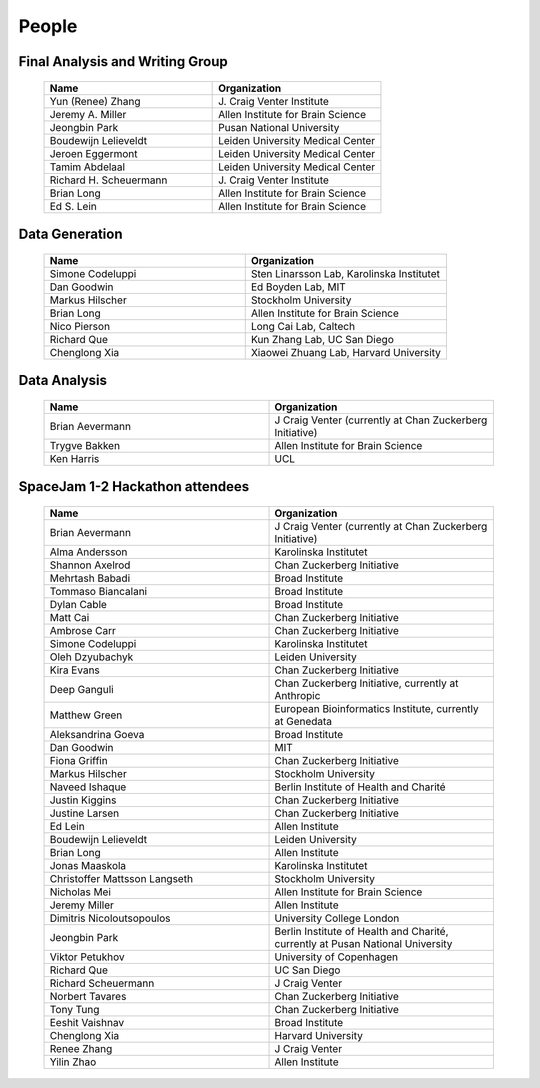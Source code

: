 .. raw:: html

    <div class="scroll-top cover-top">
    <img class="draggable" src="_static/everyone.jpg">
    </div>
    <script src="/_static/scrolltop.js"></script>

People
======

Final Analysis and Writing Group
--------------------------------

  .. list-table::
    :class: table
    :widths: 50 50
    :header-rows: 1

    * - Name
      - Organization
    * - Yun (Renee) Zhang
      - J\. Craig Venter Institute
    * - Jeremy A. Miller
      - Allen Institute for Brain Science
    * - Jeongbin Park
      - Pusan National University
    * - Boudewijn Lelieveldt
      - Leiden University Medical Center
    * - Jeroen Eggermont
      - Leiden University Medical Center
    * - Tamim Abdelaal
      - Leiden University Medical Center
    * - Richard H. Scheuermann
      - J\. Craig Venter Institute
    * - Brian Long
      - Allen Institute for Brain Science
    * - Ed S. Lein
      - Allen Institute for Brain Science

Data Generation
---------------

  .. list-table::
    :class: table
    :widths: 1 1
    :header-rows: 1

    * - Name
      - Organization
    * - Simone Codeluppi
      - Sten Linarsson Lab, Karolinska Institutet
    * - Dan Goodwin
      - Ed Boyden Lab, MIT
    * - Markus Hilscher
      - Stockholm University
    * - Brian Long
      - Allen Institute for Brain Science
    * - Nico Pierson
      - Long Cai Lab, Caltech
    * - Richard Que
      - Kun Zhang Lab, UC San Diego
    * - Chenglong Xia
      - Xiaowei Zhuang Lab, Harvard University

Data Analysis
-------------

  .. list-table::
    :class: table
    :widths: 1 1
    :header-rows: 1

    * - Name
      - Organization
    * - Brian Aevermann
      - J Craig Venter (currently at Chan Zuckerberg Initiative)
    * - Trygve Bakken
      - Allen Institute for Brain Science
    * - Ken Harris
      - UCL

SpaceJam 1-2 Hackathon attendees
--------------------------------

  .. list-table::
    :class: table
    :widths: 1 1
    :header-rows: 1

    * - Name
      - Organization
    * - Brian Aevermann
      - J Craig Venter (currently at Chan Zuckerberg Initiative)
    * - Alma Andersson
      - Karolinska Institutet
    * - Shannon Axelrod
      - Chan Zuckerberg Initiative
    * - Mehrtash Babadi
      - Broad Institute
    * - Tommaso Biancalani
      - Broad Institute
    * - Dylan Cable
      - Broad Institute
    * - Matt Cai
      - Chan Zuckerberg Initiative
    * - Ambrose Carr
      - Chan Zuckerberg Initiative
    * - Simone Codeluppi
      - Karolinska Institutet
    * - Oleh Dzyubachyk
      - Leiden University
    * - Kira Evans
      - Chan Zuckerberg Initiative
    * - Deep Ganguli
      - Chan Zuckerberg Initiative, currently at Anthropic
    * - Matthew Green
      - European Bioinformatics Institute, currently at Genedata
    * - Aleksandrina Goeva
      - Broad Institute
    * - Dan Goodwin
      - MIT
    * - Fiona Griffin
      - Chan Zuckerberg Initiative
    * - Markus Hilscher
      - Stockholm University
    * - Naveed Ishaque
      - Berlin Institute of Health and Charité
    * - Justin Kiggins
      - Chan Zuckerberg Initiative
    * - Justine Larsen
      - Chan Zuckerberg Initiative
    * - Ed Lein
      - Allen Institute
    * - Boudewijn Lelieveldt
      - Leiden University
    * - Brian Long
      - Allen Institute
    * - Jonas Maaskola
      - Karolinska Institutet
    * - Christoffer Mattsson Langseth
      - Stockholm University
    * - Nicholas Mei
      - Allen Institute for Brain Science
    * - Jeremy Miller
      - Allen Institute
    * - Dimitris Nicoloutsopoulos
      - University College London
    * - Jeongbin Park
      - Berlin Institute of Health and Charité, currently at Pusan National University
    * - Viktor Petukhov
      - University of Copenhagen
    * - Richard Que
      - UC San Diego
    * - Richard Scheuermann
      - J Craig Venter
    * - Norbert Tavares
      - Chan Zuckerberg Initiative
    * - Tony Tung
      - Chan Zuckerberg Initiative
    * - Eeshit Vaishnav
      - Broad Institute
    * - Chenglong Xia
      - Harvard University
    * - Renee Zhang
      - J Craig Venter
    * - Yilin Zhao
      - Allen Institute